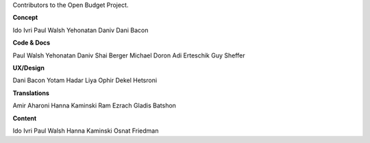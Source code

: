 Contributors to the Open Budget Project.

**Concept**

Ido Ivri
Paul Walsh
Yehonatan Daniv
Dani Bacon


**Code & Docs**

Paul Walsh
Yehonatan Daniv
Shai Berger
Michael Doron
Adi Erteschik
Guy Sheffer


**UX/Design**

Dani Bacon
Yotam Hadar
Liya Ophir
Dekel Hetsroni


**Translations**

Amir Aharoni
Hanna Kaminski
Ram Ezrach
Gladis Batshon


**Content**

Ido Ivri
Paul Walsh
Hanna Kaminski
Osnat Friedman
